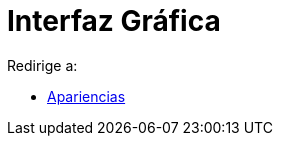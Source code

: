 = Interfaz Gráfica
ifdef::env-github[:imagesdir: /es/modules/ROOT/assets/images]

Redirige a:

* xref:/Apariencias.adoc[Apariencias]
